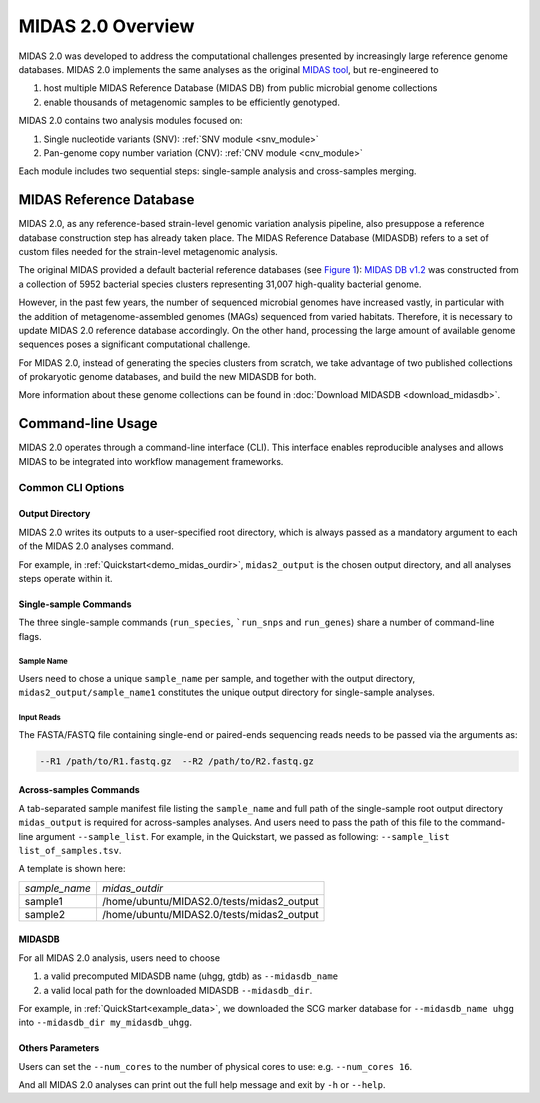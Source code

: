 #######################################
MIDAS 2.0 Overview
#######################################

MIDAS 2.0 was developed to address the computational challenges presented by
increasingly large reference genome databases.
MIDAS 2.0 implements the same analyses as the original
`MIDAS tool <https://github.com/snayfach/MIDAS>`_, but re-engineered to

#. host multiple MIDAS Reference Database (MIDAS DB) from public microbial genome collections
#. enable thousands of metagenomic samples to be efficiently genotyped.

MIDAS 2.0 contains two analysis modules focused on:

#. Single nucleotide variants (SNV): :ref:`SNV module <snv_module>`
#. Pan-genome copy number variation (CNV): :ref:`CNV module <cnv_module>`

Each module includes two sequential steps: single-sample analysis and
cross-samples merging.


MIDAS Reference Database
========================

MIDAS 2.0, as any reference-based strain-level genomic variation analysis
pipeline, also presuppose a reference database construction step has already
taken place.
The MIDAS Reference Database (MIDASDB) refers to a set of custom files needed
for the strain-level metagenomic analysis.

The original MIDAS provided a default bacterial reference databases
(see `Figure 1 <https://www.ncbi.nlm.nih.gov/pmc/articles/PMC5088602/>`_):
`MIDAS DB v1.2 <http://lighthouse.ucsf.edu/MIDAS/midas_db_v1.2.tar.gz>`_
was constructed from a collection of 5952 bacterial species clusters
representing 31,007 high-quality bacterial genome.

However, in the past few years, the number of sequenced microbial genomes have
increased vastly, in particular with the addition of metagenome-assembled
genomes (MAGs) sequenced from varied habitats.
Therefore, it is necessary to update MIDAS 2.0 reference database accordingly.
On the other hand, processing the large amount of available genome sequences
poses a significant computational challenge.

For MIDAS 2.0, instead of generating the species clusters from scratch, we take
advantage of two published collections of prokaryotic genome databases, and
build the new MIDASDB for both.

More information about these genome collections can be found in
:doc:`Download MIDASDB <download_midasdb>`.

Command-line Usage
==================

MIDAS 2.0 operates through a command-line interface (CLI).
This interface enables reproducible analyses and allows MIDAS to be
integrated into workflow management frameworks.

.. _common_cli_options:

Common CLI Options
******************


Output Directory
----------------

MIDAS 2.0 writes its outputs to a user-specified root directory,
which is always passed as a mandatory argument to each of the MIDAS 2.0 analyses command.

For example, in :ref:`Quickstart<demo_midas_ourdir>`, ``midas2_output`` is the chosen output directory, and all analyses steps operate within it.


Single-sample Commands
----------------------

The three single-sample commands (``run_species``, ```run_snps`` and ``run_genes``) share a number of command-line flags.

Sample Name
+++++++++++

Users need to chose a unique ``sample_name`` per sample, and together with the output directory,
``midas2_output/sample_name1`` constitutes the unique output directory for single-sample analyses.


Input Reads
+++++++++++

The FASTA/FASTQ file containing single-end or paired-ends sequencing reads needs to be passed via the arguments as:

.. code-block:: shell

    --R1 /path/to/R1.fastq.gz  --R2 /path/to/R2.fastq.gz


Across-samples Commands
-----------------------

A tab-separated sample manifest file listing the ``sample_name`` and full path of the single-sample root output directory
``midas_output`` is required for across-samples analyses. And users need to pass the path of this file to the command-line argument ``--sample_list``.
For example, in the Quickstart, we passed as following: ``--sample_list list_of_samples.tsv``.


A template is shown here:

.. csv-table::
  :align: left

  *sample_name*,*midas_outdir*
  sample1,/home/ubuntu/MIDAS2.0/tests/midas2_output
  sample2,/home/ubuntu/MIDAS2.0/tests/midas2_output


MIDASDB
-------

For all MIDAS 2.0 analysis, users need to choose

#. a valid precomputed MIDASDB name (uhgg, gtdb) as ``--midasdb_name``
#. a valid local path for the downloaded MIDASDB ``--midasdb_dir``.

For example, in :ref:`QuickStart<example_data>`, we downloaded the SCG marker database for ``--midasdb_name uhgg`` into
``--midasdb_dir my_midasdb_uhgg``.


Others Parameters
-----------------

Users can set the ``--num_cores`` to the number of physical cores to use: e.g. ``--num_cores 16``.

And all MIDAS 2.0 analyses can print out the full help message and exit by ``-h`` or ``--help``.
